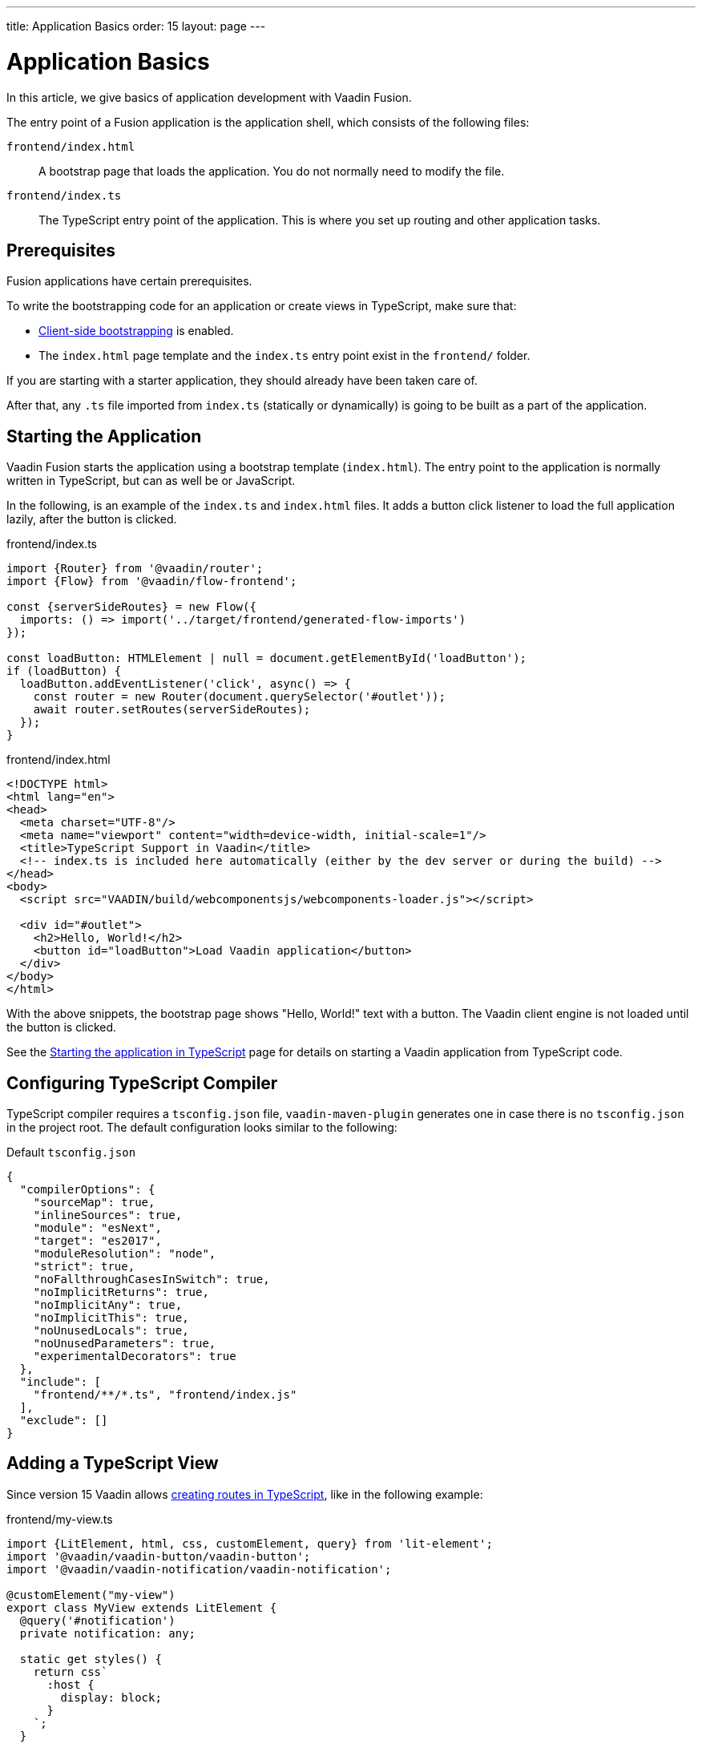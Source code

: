 ---
title: Application Basics
order: 15
layout: page
---

= Application Basics

In this article, we give basics of application development with Vaadin Fusion.

The entry point of a Fusion application is the application shell, which consists of the following files:

`frontend/index.html`::
A bootstrap page that loads the application.
You do not normally need to modify the file.

`frontend/index.ts`::
The TypeScript entry point of the application.
This is where you set up routing and other application tasks.

[role="since:com.vaadin:vaadin@15"]
== Prerequisites

Fusion applications have certain prerequisites.

To write the bootstrapping code for an application or create views in TypeScript, make sure that:

 - <<starting-the-app#, Client-side bootstrapping>> is enabled.

 - The `index.html` page template and the `index.ts` entry point exist in the `frontend/` folder.

If you are starting with a starter application, they should already have been taken care of.

After that, any `.ts` file imported from `index.ts` (statically or dynamically) is going to be built as a part of the application.

== Starting the Application

Vaadin Fusion starts the application using a bootstrap template (`index.html`).
The entry point to the application is normally written in TypeScript, but can as well be or JavaScript.

In the following, is an example of the `index.ts` and `index.html` files.
It adds a button click listener to load the full application lazily, after the button is clicked.

[.example]
--

.frontend/index.ts
[source,typescript]
----
import {Router} from '@vaadin/router';
import {Flow} from '@vaadin/flow-frontend';

const {serverSideRoutes} = new Flow({
  imports: () => import('../target/frontend/generated-flow-imports')
});

const loadButton: HTMLElement | null = document.getElementById('loadButton');
if (loadButton) {
  loadButton.addEventListener('click', async() => {
    const router = new Router(document.querySelector('#outlet'));
    await router.setRoutes(serverSideRoutes);
  });
}
----

.frontend/index.html
[source,html]
----
<!DOCTYPE html>
<html lang="en">
<head>
  <meta charset="UTF-8"/>
  <meta name="viewport" content="width=device-width, initial-scale=1"/>
  <title>TypeScript Support in Vaadin</title>
  <!-- index.ts is included here automatically (either by the dev server or during the build) -->
</head>
<body>
  <script src="VAADIN/build/webcomponentsjs/webcomponents-loader.js"></script>

  <div id="#outlet">
    <h2>Hello, World!</h2>
    <button id="loadButton">Load Vaadin application</button>
  </div>
</body>
</html>
----

--

With the above snippets, the bootstrap page shows "Hello, World!" text with a button. 
The Vaadin client engine is not loaded until the button is clicked.

See the <<starting-the-app#, Starting the application in TypeScript>> page for details on starting a Vaadin application from TypeScript code.

== Configuring TypeScript Compiler

TypeScript compiler requires a `tsconfig.json` file, `vaadin-maven-plugin` generates one in case there is no `tsconfig.json` in the project root. 
The default configuration looks similar to the following:

.Default `tsconfig.json`
[source,json]
----
{
  "compilerOptions": {
    "sourceMap": true,
    "inlineSources": true,
    "module": "esNext",
    "target": "es2017",
    "moduleResolution": "node",
    "strict": true,
    "noFallthroughCasesInSwitch": true,
    "noImplicitReturns": true,
    "noImplicitAny": true,
    "noImplicitThis": true,
    "noUnusedLocals": true,
    "noUnusedParameters": true,
    "experimentalDecorators": true
  },
  "include": [
    "frontend/**/*.ts", "frontend/index.js"
  ],
  "exclude": []
}
----

== Adding a TypeScript View [[add-typescript-view]]

Since version 15 Vaadin allows <<creating-routes#,creating routes in TypeScript>>, like in the following example:

.frontend/my-view.ts
[source,typescript]
----
import {LitElement, html, css, customElement, query} from 'lit-element';
import '@vaadin/vaadin-button/vaadin-button';
import '@vaadin/vaadin-notification/vaadin-notification';

@customElement("my-view")
export class MyView extends LitElement {
  @query('#notification')
  private notification: any;

  static get styles() {
    return css`
      :host {
        display: block;
      }
    `;
  }

  render() {
    return html`
      <vaadin-button theme="primary" @click=${this.clickHandler}>
        Click me
      </vaadin-button>
      <vaadin-notification id="notification" duration="2000">
        <template>
          Hello, World!
        </template>
      </vaadin-notification>
    `;
  }

  private clickHandler() {
    this.notification.open();
  }
}
----

In order to see the new client-side view in the browser, you would need to define a new client-side route for it.
That requires the following changes in the `index.html` and `index.ts` files:

.frontend/index.html
[source,html]
----
<!DOCTYPE html>
<html lang="en">
<head>
  <meta charset="UTF-8"/>
  <meta name="viewport" content="width=device-width, initial-scale=1"/>
  <title>TypeScript Support in Vaadin</title>
  <!-- index.ts is included here automatically (either by the dev server or during the build) -->
</head>
<body>
  <script src="VAADIN/build/webcomponentsjs/webcomponents-loader.js"></script>
  <div id="outlet"></div>
</body>
</html>
----

.frontend/index.ts
[source,typescript]
----
import {Flow} from '@vaadin/flow-frontend';
import {Router} from '@vaadin/router';

import './my-view';

const {serverSideRoutes} = new Flow({
  // @ts-ignore
  imports: () => import('../target/frontend/generated-flow-imports')
});

const routes = [
    {path: '', component: 'my-view'},
    ...serverSideRoutes
];

export const router = new Router(document.querySelector('#outlet'));
router.setRoutes(routes);
----

Now `my-view` is accessible via the root path, that is `http://localhost:8080/`.
All the other routes are handled by the server-side router. 
See the <<creating-routes#, Creating routes in TypeScript>> page for more information.

== Hot Reload in Development Mode

When running the application in development mode, all modifications in `frontend` folder are compiled automatically.
Refreshing the browser is enough to see the updates in the application.

.Server restart is required
[NOTE]
When adding `index.ts` or `index.html`, the application server needs to be restarted to update the entry point and the bootstrap template.

== Accessing Backend Data in TypeScript Views

Fusion provides a type-safe and secured way to access data from backend in frontend views using the generated TypeScript code. 
Vaadin scans the backend code during development and generates TypeScript code which can call the corresponding Java methods.
The generated code is processed through the same way as other TypeScript views.
Only the necessary code is included in the production application bundle. See <<accessing-backend#, Accessing backend from TypeScript>> for more information.
